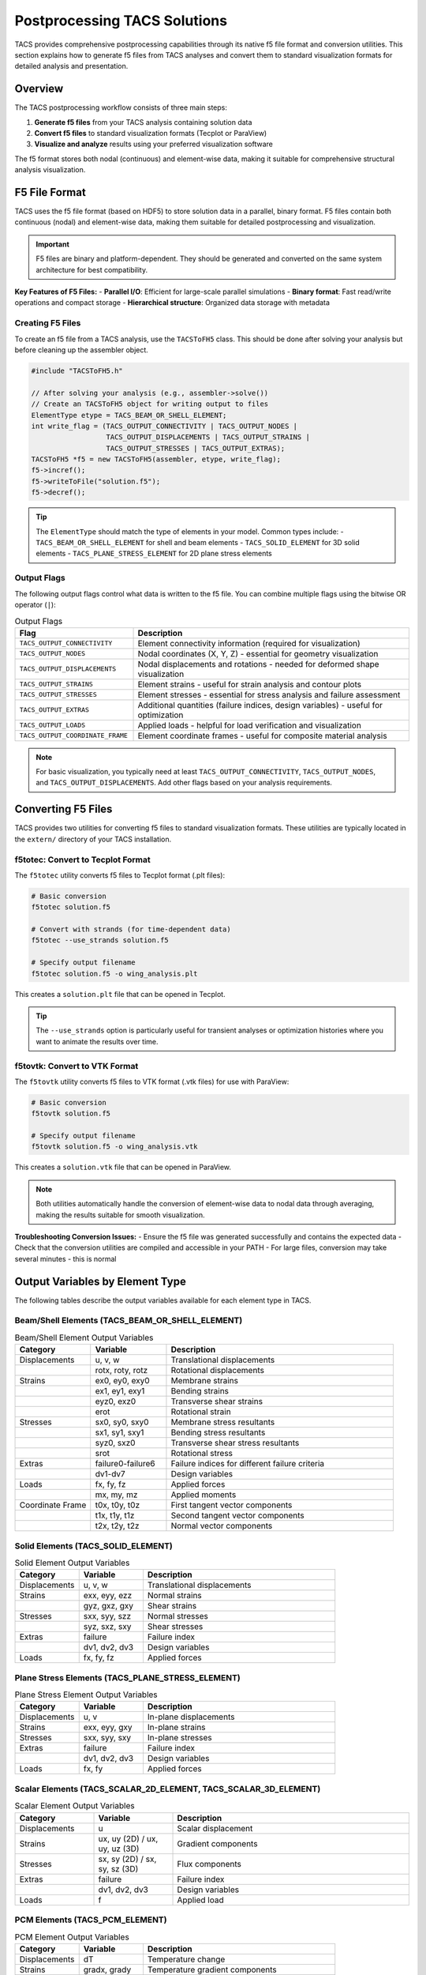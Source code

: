 Postprocessing TACS Solutions
=============================

TACS provides comprehensive postprocessing capabilities through its native f5 file format and conversion utilities. This section explains how to generate f5 files from TACS analyses and convert them to standard visualization formats for detailed analysis and presentation.

Overview
--------

The TACS postprocessing workflow consists of three main steps:

1. **Generate f5 files** from your TACS analysis containing solution data
2. **Convert f5 files** to standard visualization formats (Tecplot or ParaView)
3. **Visualize and analyze** results using your preferred visualization software

The f5 format stores both nodal (continuous) and element-wise data, making it suitable for comprehensive structural analysis visualization.

F5 File Format
--------------

TACS uses the f5 file format (based on HDF5) to store solution data in a parallel, binary format. F5 files contain both continuous (nodal) and element-wise data, making them suitable for detailed postprocessing and visualization.

.. important::
   F5 files are binary and platform-dependent. They should be generated and converted on the same system architecture for best compatibility.

**Key Features of F5 Files:**
- **Parallel I/O**: Efficient for large-scale parallel simulations
- **Binary format**: Fast read/write operations and compact storage
- **Hierarchical structure**: Organized data storage with metadata

Creating F5 Files
~~~~~~~~~~~~~~~~~

To create an f5 file from a TACS analysis, use the ``TACSToFH5`` class. This should be done after solving your analysis but before cleaning up the assembler object.

.. code-block:: cpp

   #include "TACSToFH5.h"
   
   // After solving your analysis (e.g., assembler->solve())
   // Create an TACSToFH5 object for writing output to files
   ElementType etype = TACS_BEAM_OR_SHELL_ELEMENT;
   int write_flag = (TACS_OUTPUT_CONNECTIVITY | TACS_OUTPUT_NODES |
                     TACS_OUTPUT_DISPLACEMENTS | TACS_OUTPUT_STRAINS |
                     TACS_OUTPUT_STRESSES | TACS_OUTPUT_EXTRAS);
   TACSToFH5 *f5 = new TACSToFH5(assembler, etype, write_flag);
   f5->incref();
   f5->writeToFile("solution.f5");
   f5->decref();

.. tip::
   The ``ElementType`` should match the type of elements in your model. Common types include:
   - ``TACS_BEAM_OR_SHELL_ELEMENT`` for shell and beam elements
   - ``TACS_SOLID_ELEMENT`` for 3D solid elements
   - ``TACS_PLANE_STRESS_ELEMENT`` for 2D plane stress elements

Output Flags
~~~~~~~~~~~~

The following output flags control what data is written to the f5 file. You can combine multiple flags using the bitwise OR operator (``|``):

.. list-table:: Output Flags
   :widths: 30 70
   :header-rows: 1

   * - Flag
     - Description
   * - ``TACS_OUTPUT_CONNECTIVITY``
     - Element connectivity information (required for visualization)
   * - ``TACS_OUTPUT_NODES``
     - Nodal coordinates (X, Y, Z) - essential for geometry visualization
   * - ``TACS_OUTPUT_DISPLACEMENTS``
     - Nodal displacements and rotations - needed for deformed shape visualization
   * - ``TACS_OUTPUT_STRAINS``
     - Element strains - useful for strain analysis and contour plots
   * - ``TACS_OUTPUT_STRESSES``
     - Element stresses - essential for stress analysis and failure assessment
   * - ``TACS_OUTPUT_EXTRAS``
     - Additional quantities (failure indices, design variables) - useful for optimization
   * - ``TACS_OUTPUT_LOADS``
     - Applied loads - helpful for load verification and visualization
   * - ``TACS_OUTPUT_COORDINATE_FRAME``
     - Element coordinate frames - useful for composite material analysis

.. note::
   For basic visualization, you typically need at least ``TACS_OUTPUT_CONNECTIVITY``, ``TACS_OUTPUT_NODES``, and ``TACS_OUTPUT_DISPLACEMENTS``. Add other flags based on your analysis requirements.

Converting F5 Files
-------------------

TACS provides two utilities for converting f5 files to standard visualization formats. These utilities are typically located in the ``extern/`` directory of your TACS installation.

f5totec: Convert to Tecplot Format
~~~~~~~~~~~~~~~~~~~~~~~~~~~~~~~~~~

The ``f5totec`` utility converts f5 files to Tecplot format (.plt files):

.. code-block:: bash

   # Basic conversion
   f5totec solution.f5
   
   # Convert with strands (for time-dependent data)
   f5totec --use_strands solution.f5
   
   # Specify output filename
   f5totec solution.f5 -o wing_analysis.plt

This creates a ``solution.plt`` file that can be opened in Tecplot.

.. tip::
   The ``--use_strands`` option is particularly useful for transient analyses or optimization histories where you want to animate the results over time.

f5tovtk: Convert to VTK Format
~~~~~~~~~~~~~~~~~~~~~~~~~~~~~~

The ``f5tovtk`` utility converts f5 files to VTK format (.vtk files) for use with ParaView:

.. code-block:: bash

   # Basic conversion
   f5tovtk solution.f5
   
   # Specify output filename
   f5tovtk solution.f5 -o wing_analysis.vtk

This creates a ``solution.vtk`` file that can be opened in ParaView.

.. note::
   Both utilities automatically handle the conversion of element-wise data to nodal data through averaging, making the results suitable for smooth visualization.

**Troubleshooting Conversion Issues:**
- Ensure the f5 file was generated successfully and contains the expected data
- Check that the conversion utilities are compiled and accessible in your PATH
- For large files, conversion may take several minutes - this is normal

Output Variables by Element Type
--------------------------------

The following tables describe the output variables available for each element type in TACS.

Beam/Shell Elements (TACS_BEAM_OR_SHELL_ELEMENT)
~~~~~~~~~~~~~~~~~~~~~~~~~~~~~~~~~~~~~~~~~~~~~~~~

.. list-table:: Beam/Shell Element Output Variables
   :widths: 20 20 60
   :header-rows: 1

   * - Category
     - Variable
     - Description
   * - Displacements
     - u, v, w
     - Translational displacements
   * - 
     - rotx, roty, rotz
     - Rotational displacements
   * - Strains
     - ex0, ey0, exy0
     - Membrane strains
   * - 
     - ex1, ey1, exy1
     - Bending strains
   * - 
     - eyz0, exz0
     - Transverse shear strains
   * - 
     - erot
     - Rotational strain
   * - Stresses
     - sx0, sy0, sxy0
     - Membrane stress resultants
   * - 
     - sx1, sy1, sxy1
     - Bending stress resultants
   * - 
     - syz0, sxz0
     - Transverse shear stress resultants
   * - 
     - srot
     - Rotational stress
   * - Extras
     - failure0-failure6
     - Failure indices for different failure criteria
   * - 
     - dv1-dv7
     - Design variables
   * - Loads
     - fx, fy, fz
     - Applied forces
   * - 
     - mx, my, mz
     - Applied moments
   * - Coordinate Frame
     - t0x, t0y, t0z
     - First tangent vector components
   * - 
     - t1x, t1y, t1z
     - Second tangent vector components
   * - 
     - t2x, t2y, t2z
     - Normal vector components

Solid Elements (TACS_SOLID_ELEMENT)
~~~~~~~~~~~~~~~~~~~~~~~~~~~~~~~~~~~

.. list-table:: Solid Element Output Variables
   :widths: 20 20 60
   :header-rows: 1

   * - Category
     - Variable
     - Description
   * - Displacements
     - u, v, w
     - Translational displacements
   * - Strains
     - exx, eyy, ezz
     - Normal strains
   * - 
     - gyz, gxz, gxy
     - Shear strains
   * - Stresses
     - sxx, syy, szz
     - Normal stresses
   * - 
     - syz, sxz, sxy
     - Shear stresses
   * - Extras
     - failure
     - Failure index
   * - 
     - dv1, dv2, dv3
     - Design variables
   * - Loads
     - fx, fy, fz
     - Applied forces

Plane Stress Elements (TACS_PLANE_STRESS_ELEMENT)
~~~~~~~~~~~~~~~~~~~~~~~~~~~~~~~~~~~~~~~~~~~~~~~~~

.. list-table:: Plane Stress Element Output Variables
   :widths: 20 20 60
   :header-rows: 1

   * - Category
     - Variable
     - Description
   * - Displacements
     - u, v
     - In-plane displacements
   * - Strains
     - exx, eyy, gxy
     - In-plane strains
   * - Stresses
     - sxx, syy, sxy
     - In-plane stresses
   * - Extras
     - failure
     - Failure index
   * - 
     - dv1, dv2, dv3
     - Design variables
   * - Loads
     - fx, fy
     - Applied forces

Scalar Elements (TACS_SCALAR_2D_ELEMENT, TACS_SCALAR_3D_ELEMENT)
~~~~~~~~~~~~~~~~~~~~~~~~~~~~~~~~~~~~~~~~~~~~~~~~~~~~~~~~~~~~~~~~

.. list-table:: Scalar Element Output Variables
   :widths: 20 20 60
   :header-rows: 1

   * - Category
     - Variable
     - Description
   * - Displacements
     - u
     - Scalar displacement
   * - Strains
     - ux, uy (2D) / ux, uy, uz (3D)
     - Gradient components
   * - Stresses
     - sx, sy (2D) / sx, sy, sz (3D)
     - Flux components
   * - Extras
     - failure
     - Failure index
   * - 
     - dv1, dv2, dv3
     - Design variables
   * - Loads
     - f
     - Applied load

PCM Elements (TACS_PCM_ELEMENT)
~~~~~~~~~~~~~~~~~~~~~~~~~~~~~~~

.. list-table:: PCM Element Output Variables
   :widths: 20 20 60
   :header-rows: 1

   * - Category
     - Variable
     - Description
   * - Displacements
     - dT
     - Temperature change
   * - Strains
     - gradx, grady
     - Temperature gradient components
   * - Stresses
     - fluxx, fluxy
     - Heat flux components
   * - Extras
     - rho
     - Density
   * - 
     - dv1, dv2, dv3
     - Design variables
   * - 
     - phase
     - Phase field
   * - Loads
     - Q
     - Applied heat source

Visualization Tips
------------------

1. **Element-wise vs. Nodal Data**: F5 files contain both element-wise and nodal data. The conversion utilities automatically perform nodal averaging for element-wise quantities.

2. **Higher-order Elements**: Higher-order elements are automatically converted to basic element types for visualization (e.g., quadratic triangles become linear triangles).

3. **Component Separation**: In Tecplot, each component in the model can be written as a separate zone in the output files, making it easy to visualize different parts of the structure.

4. **Time-dependent Data**: Use the ``--use_strands`` option with ``f5totec`` for time-dependent analyses to create animated visualizations.

5. **Large Models**: For very large models, consider using only the essential output flags to reduce file size and processing time.

Visualizing Deformed Surfaces
-----------------------------

One of the most common postprocessing tasks is visualizing the deformed shape of structures. TACS provides both nodal coordinates (X, Y, Z) and displacements (u, v, w) that can be used to create deformed surface visualizations.

Creating Deformed Geometry in Tecplot
~~~~~~~~~~~~~~~~~~~~~~~~~~~~~~~~~~~~~~

In Tecplot, you can visualize deformed surfaces by creating new variables that represent the deformed coordinates:

1. **Open the converted .plt file** in Tecplot
2. **Create new variables** for deformed coordinates:
   - Go to ``Data > Alter > Specify Equations``
   - Create new variables:
     - ``{XDEF} = {X} + {u}`` (deformed X coordinate)
     - ``{YDEF} = {Y} + {v}`` (deformed Y coordinate)  
     - ``{ZDEF} = {Z} + {w}`` (deformed Z coordinate)
3. **Create the deformed plot**:
   - Go to ``Plot > 3D``
   - Set ``X``, ``Y``, ``Z`` to ``XDEF``, ``YDEF``, ``ZDEF``
   - Choose appropriate surface rendering (``Surface``, ``Mesh``, or ``Contour``)
4. **Add displacement magnitude** for color coding:
   - Create variable: ``{DISP_MAG} = sqrt({u}*{u} + {v}*{v} + {w}*{w})``
   - Set ``Contour`` to ``DISP_MAG`` to color-code by displacement magnitude

**Example Tecplot equations:**
::

   {XDEF} = {X} + {u}
   {YDEF} = {Y} + {v}
   {ZDEF} = {Z} + {w}
   {DISP_MAG} = sqrt({u}*{u} + {v}*{v} + {w}*{w})

Creating Deformed Geometry in ParaView
~~~~~~~~~~~~~~~~~~~~~~~~~~~~~~~~~~~~~~

ParaView provides several methods to visualize deformed surfaces:

**Method 1: Using the Calculator Filter**
1. **Open the converted .vtk file** in ParaView
2. **Add Calculator filter**:
   - Select the dataset
   - Go to ``Filters > Alphabetical > Calculator``
3. **Create deformed coordinates**:
   - Set ``Result Array Name`` to ``XDEF``
   - Set ``Function`` to ``X + u``
   - Click ``Apply``
   - Repeat for Y and Z coordinates:
     - ``YDEF = Y + v``
     - ``ZDEF = Z + w``
4. **Create displacement magnitude**:
   - Add another Calculator filter
   - Set ``Function`` to ``sqrt(u*u + v*v + w*w)``
   - Set ``Result Array Name`` to ``DISP_MAG``
5. **Visualize the deformed surface**:
   - Set ``Representation`` to ``Surface`` or ``Surface With Edges``
   - Set ``Coloring`` to ``DISP_MAG`` for displacement-based coloring

**Method 2: Using the Warp By Vector Filter**
1. **Open the .vtk file** in ParaView
2. **Add Warp By Vector filter**:
   - Select the dataset
   - Go to ``Filters > Alphabetical > Warp By Vector``
3. **Configure the warp**:
   - Set ``Vector`` to ``[u, v, w]`` (displacement components)
   - Adjust ``Scale Factor`` to control deformation magnification
   - Click ``Apply``
4. **Set visualization properties**:
   - Choose appropriate representation
   - Color by displacement magnitude or stress/strain variables

**Method 3: Using the Transform Filter**
1. **Add Transform filter**:
   - Go to ``Filters > Alphabetical > Transform``
2. **Configure translation**:
   - Set ``Translation`` to ``[u, v, w]``
   - Enable ``Transform All Input Vectors``
   - Click ``Apply``

Displacement Scaling and Animation
~~~~~~~~~~~~~~~~~~~~~~~~~~~~~~~~~~

For better visualization, consider these techniques:

**Displacement Scaling:**
- **Tecplot**: Multiply displacement components by a scale factor in the equations (e.g., ``XDEF = X + 10*u``)
- **ParaView**: Use the ``Scale Factor`` in Warp By Vector filter or multiply in Calculator expressions

**Animation for Time-Dependent Results:**
- **Tecplot**: Use the ``Animation`` panel to cycle through time steps
- **ParaView**: Use the ``Animation View`` to create smooth animations of the deformation

**Combined Visualization:**
- Show both undeformed (wireframe) and deformed (solid) geometry
- Use different colors for different displacement components
- Overlay stress/strain contours on the deformed geometry

Example Workflow
----------------

Here's a complete example of generating and visualizing TACS results with deformed geometry:

.. code-block:: cpp

   // 1. Create f5 file from TACS analysis
   ElementType etype = TACS_BEAM_OR_SHELL_ELEMENT;
   int write_flag = (TACS_OUTPUT_CONNECTIVITY | TACS_OUTPUT_NODES |
                     TACS_OUTPUT_DISPLACEMENTS | TACS_OUTPUT_STRAINS |
                     TACS_OUTPUT_STRESSES | TACS_OUTPUT_EXTRAS);
   TACSToFH5 *f5 = new TACSToFH5(assembler, etype, write_flag);
   f5->writeToFile("wing_analysis.f5");
   f5->decref();

.. code-block:: bash

   # 2. Convert to Tecplot format
   f5totec wing_analysis.f5
   
   # 3. Convert to VTK format for ParaView
   f5tovtk wing_analysis.f5

**Tecplot Visualization Steps:**
1. Open ``wing_analysis.plt``
2. Create 10x deformed coordinates: ``{XDEF} = {X} + 10*{u}``, ``{YDEF} = {Y} + 10*{v}``, ``{ZDEF} = {Z} + 10*{w}``
3. Create displacement magnitude: ``{DISP_MAG} = sqrt({u}*{u} + {v}*{v} + {w}*{w})``
4. Plot using ``XDEF``, ``YDEF``, ``ZDEF`` with ``DISP_MAG`` coloring

**ParaView Visualization Steps:**
1. Open ``wing_analysis.vtk``
2. Add ``Warp By Vector`` filter with vector ``[u, v, w]``
3. Set scale factor to 10 for better visibility
4. Color by displacement magnitude or stress components

The resulting visualizations will show the deformed structure with appropriate scaling and coloring for effective analysis.
